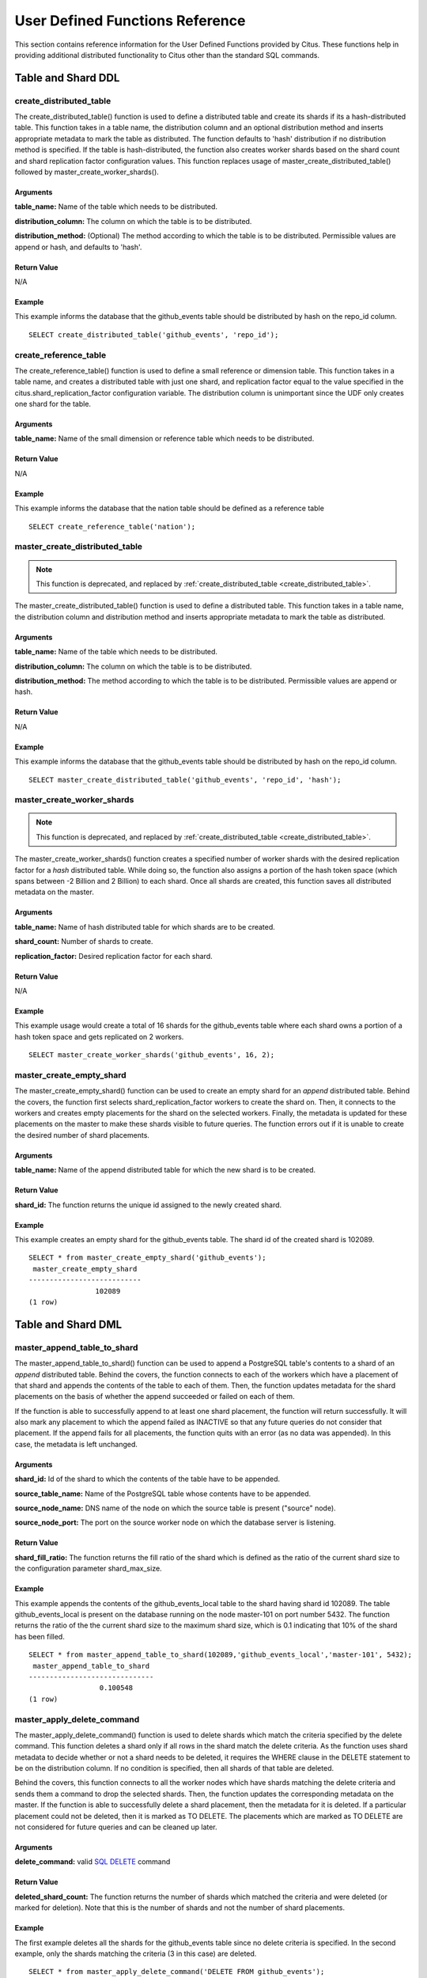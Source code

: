 .. _user_defined_functions:

User Defined Functions Reference
#################################

This section contains reference information for the User Defined Functions provided by Citus. These functions help in providing additional distributed functionality to Citus other than the standard SQL commands.

Table and Shard DDL
-------------------
.. _create_distributed_table:

create_distributed_table
$$$$$$$$$$$$$$$$$$$$$$$$$$$$$$$

The create_distributed_table() function is used to define a distributed table
and create its shards if its a hash-distributed table. This function takes in a
table name, the distribution column and an optional distribution method and inserts
appropriate metadata to mark the table as distributed. The function defaults to
'hash' distribution if no distribution method is specified. If the table is
hash-distributed, the function also creates worker shards based on the shard
count and shard replication factor configuration values. This function replaces
usage of master_create_distributed_table() followed by
master_create_worker_shards(). 

Arguments
************************

**table_name:** Name of the table which needs to be distributed.

**distribution_column:** The column on which the table is to be distributed.

**distribution_method:** (Optional) The method according to which the table is
to be distributed. Permissible values are append or hash, and defaults to 'hash'.

Return Value
********************************

N/A

Example
*************************
This example informs the database that the github_events table should be distributed by hash on the repo_id column.

::

	SELECT create_distributed_table('github_events', 'repo_id');

create_reference_table
$$$$$$$$$$$$$$$$$$$$$$$$$$$$$$$
.. _create_reference_table:

The create_reference_table() function is used to define a small reference or
dimension table. This function takes in a table name, and creates a distributed
table with just one shard, and replication factor equal to the value specified
in the citus.shard_replication_factor configuration variable. The distribution
column is unimportant since the UDF only creates one shard for the table.

Arguments
************************

**table_name:** Name of the small dimension or reference table which needs to be distributed.


Return Value
********************************

N/A

Example
*************************
This example informs the database that the nation table should be defined as a
reference table

::

	SELECT create_reference_table('nation');

master_create_distributed_table
$$$$$$$$$$$$$$$$$$$$$$$$$$$$$$$
.. _master_create_distributed_table:

.. note::
   This function is deprecated, and replaced by :ref:`create_distributed_table <create_distributed_table>`.

The master_create_distributed_table() function is used to define a distributed
table. This function takes in a table name, the distribution column and
distribution method and inserts appropriate metadata to mark the table as
distributed.


Arguments
************************

**table_name:** Name of the table which needs to be distributed.

**distribution_column:** The column on which the table is to be distributed.

**distribution_method:** The method according to which the table is to be distributed. Permissible values are append or hash.

Return Value
********************************

N/A

Example
*************************
This example informs the database that the github_events table should be distributed by hash on the repo_id column.

::

	SELECT master_create_distributed_table('github_events', 'repo_id', 'hash');


master_create_worker_shards
$$$$$$$$$$$$$$$$$$$$$$$$$$$$$$$$$$$$$$$$$$$$$$$$$$$
.. _master_create_worker_shards:

.. note::
   This function is deprecated, and replaced by :ref:`create_distributed_table <create_distributed_table>`.

The master_create_worker_shards() function creates a specified number of worker shards with the desired replication factor for a *hash* distributed table. While doing so, the function also assigns a portion of the hash token space (which spans between -2 Billion and 2 Billion) to each shard. Once all shards are created, this function saves all distributed metadata on the master.

Arguments
*****************************

**table_name:** Name of hash distributed table for which shards are to be created.

**shard_count:** Number of shards to create.

**replication_factor:** Desired replication factor for each shard.

Return Value
**************************
N/A

Example
***************************

This example usage would create a total of 16 shards for the github_events table where each shard owns a portion of a hash token space and gets replicated on 2 workers.

::

	SELECT master_create_worker_shards('github_events', 16, 2);


master_create_empty_shard
$$$$$$$$$$$$$$$$$$$$$$$$$$$$$$$$$$$$$$$$$$$$$$$$

The master_create_empty_shard() function can be used to create an empty shard for an *append* distributed table. Behind the covers, the function first selects shard_replication_factor workers to create the shard on. Then, it connects to the workers and creates empty placements for the shard on the selected workers. Finally, the metadata is updated for these placements on the master to make these shards visible to future queries. The function errors out if it is unable to create the desired number of shard placements.

Arguments
*********************

**table_name:** Name of the append distributed table for which the new shard is to be created.

Return Value
****************************

**shard_id:** The function returns the unique id assigned to the newly created shard.

Example
**************************

This example creates an empty shard for the github_events table. The shard id of the created shard is 102089.

::

    SELECT * from master_create_empty_shard('github_events');
     master_create_empty_shard
    ---------------------------
                    102089
    (1 row)

Table and Shard DML
-------------------

.. _master_append_table_to_shard:

master_append_table_to_shard
$$$$$$$$$$$$$$$$$$$$$$$$$$$$$$$$$$$$$$$$$$$$

The master_append_table_to_shard() function can be used to append a PostgreSQL table's contents to a shard of an *append* distributed table. Behind the covers, the function connects to each of the workers which have a placement of that shard and appends the contents of the table to each of them. Then, the function updates metadata for the shard placements on the basis of whether the append succeeded or failed on each of them.

If the function is able to successfully append to at least one shard placement, the function will return successfully. It will also mark any placement to which the append failed as INACTIVE so that any future queries do not consider that placement. If the append fails for all placements, the function quits with an error (as no data was appended). In this case, the metadata is left unchanged.

Arguments
************************

**shard_id:** Id of the shard to which the contents of the table have to be appended.

**source_table_name:** Name of the PostgreSQL table whose contents have to be appended.

**source_node_name:** DNS name of the node on which the source table is present ("source" node).

**source_node_port:** The port on the source worker node on which the database server is listening.

Return Value
****************************

**shard_fill_ratio:** The function returns the fill ratio of the shard which is defined as the ratio of the current shard size to the configuration parameter shard_max_size.

Example
******************

This example appends the contents of the github_events_local table to the shard having shard id 102089. The table github_events_local is present on the database running on the node master-101 on port number 5432. The function returns the ratio of the the current shard size to the maximum shard size, which is 0.1 indicating that 10% of the shard has been filled.

::

    SELECT * from master_append_table_to_shard(102089,'github_events_local','master-101', 5432);
     master_append_table_to_shard
    ------------------------------
                     0.100548
    (1 row)


master_apply_delete_command
$$$$$$$$$$$$$$$$$$$$$$$$$$$$$$$$$$$$$$$$$$$$

The master_apply_delete_command() function is used to delete shards which match the criteria specified by the delete command. This function deletes a shard only if all rows in the shard match the delete criteria. As the function uses shard metadata to decide whether or not a shard needs to be deleted, it requires the WHERE clause in the DELETE statement to be on the distribution column. If no condition is specified, then all shards of that table are deleted.

Behind the covers, this function connects to all the worker nodes which have shards matching the delete criteria and sends them a command to drop the selected shards. Then, the function updates the corresponding metadata on the master. If the function is able to successfully delete a shard placement, then the metadata for it is deleted. If a particular placement could not be deleted, then it is marked as TO DELETE. The placements which are marked as TO DELETE are not considered for future queries and can be cleaned up later.

Arguments
*********************

**delete_command:** valid `SQL DELETE <http://www.postgresql.org/docs/9.5/static/sql-delete.html>`_ command

Return Value
**************************

**deleted_shard_count:** The function returns the number of shards which matched the criteria and were deleted (or marked for deletion). Note that this is the number of shards and not the number of shard placements.

Example
*********************

The first example deletes all the shards for the github_events table since no delete criteria is specified. In the second example, only the shards matching the criteria (3 in this case) are deleted.

::

    SELECT * from master_apply_delete_command('DELETE FROM github_events');
     master_apply_delete_command
    -----------------------------
                               5
    (1 row)
 
    SELECT * from master_apply_delete_command('DELETE FROM github_events WHERE review_date < ''2009-03-01''');
     master_apply_delete_command
    -----------------------------
                               3
    (1 row)

master_modify_multiple_shards
$$$$$$$$$$$$$$$$$$$$$$$$$$$$$

The master_modify_multiple_shards() function is used to run a query against all shards which match the criteria specified by the query. As the function uses shard metadata to decide whether or not a shard needs to be updated, it requires the WHERE clause in the query to be on the distribution column. Depending on the value of citus.multi_shard_commit_protocol, the commit can be done in one- or two-phases.

Limitations:

* It cannot be called inside a transaction block
* It must be called with simple operator expressions only

Arguments
**********

**modify_query:** A simple DELETE or UPDATE query as a string.

Return Value
************

N/A

Example
********

::

  SELECT master_modify_multiple_shards(
    'DELETE FROM customer_delete_protocol WHERE c_custkey > 500 AND c_custkey < 500');

Metadata / Configuration Information
------------------------------------------------------------------------

.. _master_add_node:

master_add_node
$$$$$$$$$$$$$$$$$$$$$$$$$$$$$$$$$$$$$$$$$$$$$$$

The master_add_node() function registers a new node addition in the cluster in
the Citus metadata table pg_dist_node.

Arguments
************************

**node_name:** DNS name of the new node to be added.

**node_port:** The port on which PostgreSQL is listening on the worker node.

Return Value
******************************

A tuple which represents a row from pg_dist_node table. See the metadata table
reference section for more information on the table.


Example
***********************

::

    select master_add_node('new-node', 12345);
            master_add_node         
    --------------------------------
     (5,5,new-node,12345,default,f)
    (1 row)

master_remove_node
$$$$$$$$$$$$$$$$$$$$$$$$$$$$$$$$$$$$$$$$$$$$$$$

The master_remove_node() function removes the specified node from the
pg_dist_node metadata table. This function will error out if there are existing
shard placements on this node in pg_dist_shard_placement. Thus, before using
this function, the shards will need to be moved off that node.

Arguments
************************

**node_name:** DNS name of the node to be removed.

**node_port:** The port on which PostgreSQL is listening on the worker node.

Return Value
******************************

N/A

Example
***********************

::

    select master_remove_node('new-node', 12345);
     master_remove_node 
    --------------------
     
    (1 row)

master_get_active_worker_nodes
$$$$$$$$$$$$$$$$$$$$$$$$$$$$$$$$$$$$$$$$$$$$$$$

The master_get_active_worker_nodes() function returns a list of active worker
host names and port numbers. Currently, the function assumes that all the worker
nodes in the pg_dist_node catalog table are active.

Arguments
************************

N/A

Return Value
******************************

List of tuples where each tuple contains the following information:

**node_name:** DNS name of the worker node

**node_port:** Port on the worker node on which the database server is listening

Example
***********************

::

    SELECT * from master_get_active_worker_nodes();
     node_name | node_port 
    -----------+-----------
     localhost |      9700
     localhost |      9702
     localhost |      9701

    (3 rows)

master_get_table_metadata
$$$$$$$$$$$$$$$$$$$$$$$$$$$$$$$$$

The master_get_table_metadata() function can be used to return distribution related metadata for a distributed table. This metadata includes the relation id, storage type, distribution method, distribution column, replication count, maximum shard size and the shard placement policy for that table. Behind the covers, this function queries Citus metadata tables to get the required information and concatenates it into a tuple before returning it to the user.

Arguments
***********************

**table_name:** Name of the distributed table for which you want to fetch metadata.

Return Value
*********************************

A tuple containing the following information:

**logical_relid:** Oid of the distributed table. This values references the relfilenode column in the pg_class system catalog table.

**part_storage_type:** Type of storage used for the table. May be 't' (standard table), 'f' (foreign table) or 'c' (columnar table).

**part_method:** Distribution method used for the table. May be 'a' (append), or 'h' (hash).

**part_key:** Distribution column for the table.

**part_replica_count:** Current shard replication count.

**part_max_size:** Current maximum shard size in bytes.

**part_placement_policy:** Shard placement policy used for placing the table’s shards. May be 1 (local-node-first) or 2 (round-robin).

Example
*************************

The example below fetches and displays the table metadata for the github_events table.

::

    SELECT * from master_get_table_metadata('github_events’);
     logical_relid | part_storage_type | part_method | part_key | part_replica_count | part_max_size | part_placement_policy 
    ---------------+-------------------+-------------+----------+--------------------+---------------+-----------------------
             24180 | t                 | h           | repo_id  |                  2 |    1073741824 |                     2
    (1 row)

.. _cluster_management_functions:

Cluster Management And Repair Functions
----------------------------------------

master_copy_shard_placement
$$$$$$$$$$$$$$$$$$$$$$$$$$$$$

If a shard placement fails to be updated during a modification command or a DDL operation, then it gets marked as inactive. The master_copy_shard_placement function can then be called to repair an inactive shard placement using data from a healthy placement.

To repair a shard, the function first drops the unhealthy shard placement and recreates it using the schema on the master. Once the shard placement is created, the function copies data from the healthy placement and updates the metadata to mark the new shard placement as healthy. This function ensures that the shard will be protected from any concurrent modifications during the repair.

Arguments
**********

**shard_id:** Id of the shard to be repaired.

**source_node_name:** DNS name of the node on which the healthy shard placement is present ("source" node).

**source_node_port:** The port on the source worker node on which the database server is listening.

**target_node_name:** DNS name of the node on which the invalid shard placement is present ("target" node).

**target_node_port:** The port on the target worker node on which the database server is listening.

Return Value
************

N/A

Example
********

The example below will repair an inactive shard placement of shard 12345 which is present on the database server running on 'bad_host' on port 5432. To repair it, it will use data from a healthy shard placement present on the server running on 'good_host' on port 5432.

::

    SELECT master_copy_shard_placement(12345, 'good_host', 5432, 'bad_host', 5432);


rebalance_table_shards
$$$$$$$$$$$$$$$$$$$$$$$$$$$

.. note::
  The rebalance_table_shards function is a part of Citus Enterprise. Please `contact us <https://www.citusdata.com/about/contact_us>`_ to obtain this functionality.

The rebalance_table_shards() function moves shards of the given table to make them evenly distributed among the workers. The function first calculates the list of moves it needs to make in order to ensure that the cluster is balanced within the given threshold. Then, it moves shard placements one by one from the source node to the destination node and updates the corresponding shard metadata to reflect the move.

Arguments
**************************

**table_name:** The name of the table whose shards need to be rebalanced.

**threshold:** (Optional) A float number between 0.0 and 1.0 which indicates the maximum difference ratio of node utilization from average utilization. For example, specifying 0.1 will cause the shard rebalancer to attempt to balance all nodes to hold the same number of shards ±10%. Specifically, the shard rebalancer will try to converge utilization of all worker nodes to the (1 - threshold) * average_utilization ... (1 + threshold) * average_utilization range.

**max_shard_moves:** (Optional) The maximum number of shards to move.

**excluded_shard_list:** (Optional) Identifiers of shards which shouldn't be moved during the rebalance operation.

Return Value
*********************************

N/A

Example
**************************

The example below will attempt to rebalance the shards of the github_events table within the default threshold.

::

	SELECT rebalance_table_shards('github_events');

This example usage will attempt to rebalance the github_events table without moving shards with id 1 and 2.

::

	SELECT rebalance_table_shards('github_events', excluded_shard_list:='{1,2}');


replicate_table_shards
$$$$$$$$$$$$$$$$$$$$$$$$$$$$$$$$$$$$

.. note::
  The replicate_table_shards function is a part of Citus Enterprise. Please `contact us <https://www.citusdata.com/about/contact_us>`_ to obtain this functionality.

The replicate_table_shards() function replicates the under-replicated shards of the given table. The function first calculates the list of under-replicated shards and locations from which they can be fetched for replication. The function then copies over those shards and updates the corresponding shard metadata to reflect the copy.

Arguments
*************************

**table_name:** The name of the table whose shards need to be replicated.

**shard_replication_factor:** (Optional) The desired replication factor to achieve for each shard.

**max_shard_copies:** (Optional) Maximum number of shards to copy to reach the desired replication factor.

**excluded_shard_list:** (Optional) Identifiers of shards which shouldn't be copied during the replication operation.

Return Value
***************************

N/A

Examples
**************************

The example below will attempt to replicate the shards of the github_events table to shard_replication_factor.

::

	SELECT replicate_table_shards('github_events');

This example will attempt to bring the shards of the github_events table to the desired replication factor with a maximum of 10 shard copies. This means that the rebalancer will copy only a maximum of 10 shards in its attempt to reach the desired replication factor.

::

	SELECT replicate_table_shards('github_events', max_shard_copies:=10);
